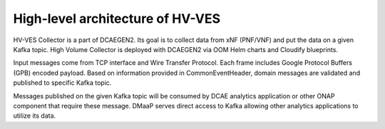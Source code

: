 .. This work is licensed under a Creative Commons Attribution 4.0 International License.
.. http://creativecommons.org/licenses/by/4.0

.. _hv-ves-architecture:

High-level architecture of HV-VES
=================================

HV-VES Collector is a part of DCAEGEN2. Its goal is to collect data from xNF (PNF/VNF) and put the data on a given Kafka topic.
High Volume Collector is deployed with DCAEGEN2 via OOM Helm charts and Cloudify blueprints.

Input messages come from TCP interface and Wire Transfer Protocol. Each frame includes Google Protocol Buffers (GPB) encoded payload.
Based on information provided in CommonEventHeader, domain messages are validated and published to specific Kafka topic.

.. image:: resources/ONAP_VES_HV_Architecture.png

Messages published on the given Kafka topic will be consumed by DCAE analytics application or other ONAP component that require these message.
DMaaP serves direct access to Kafka allowing other analytics applications to utilize its data.
